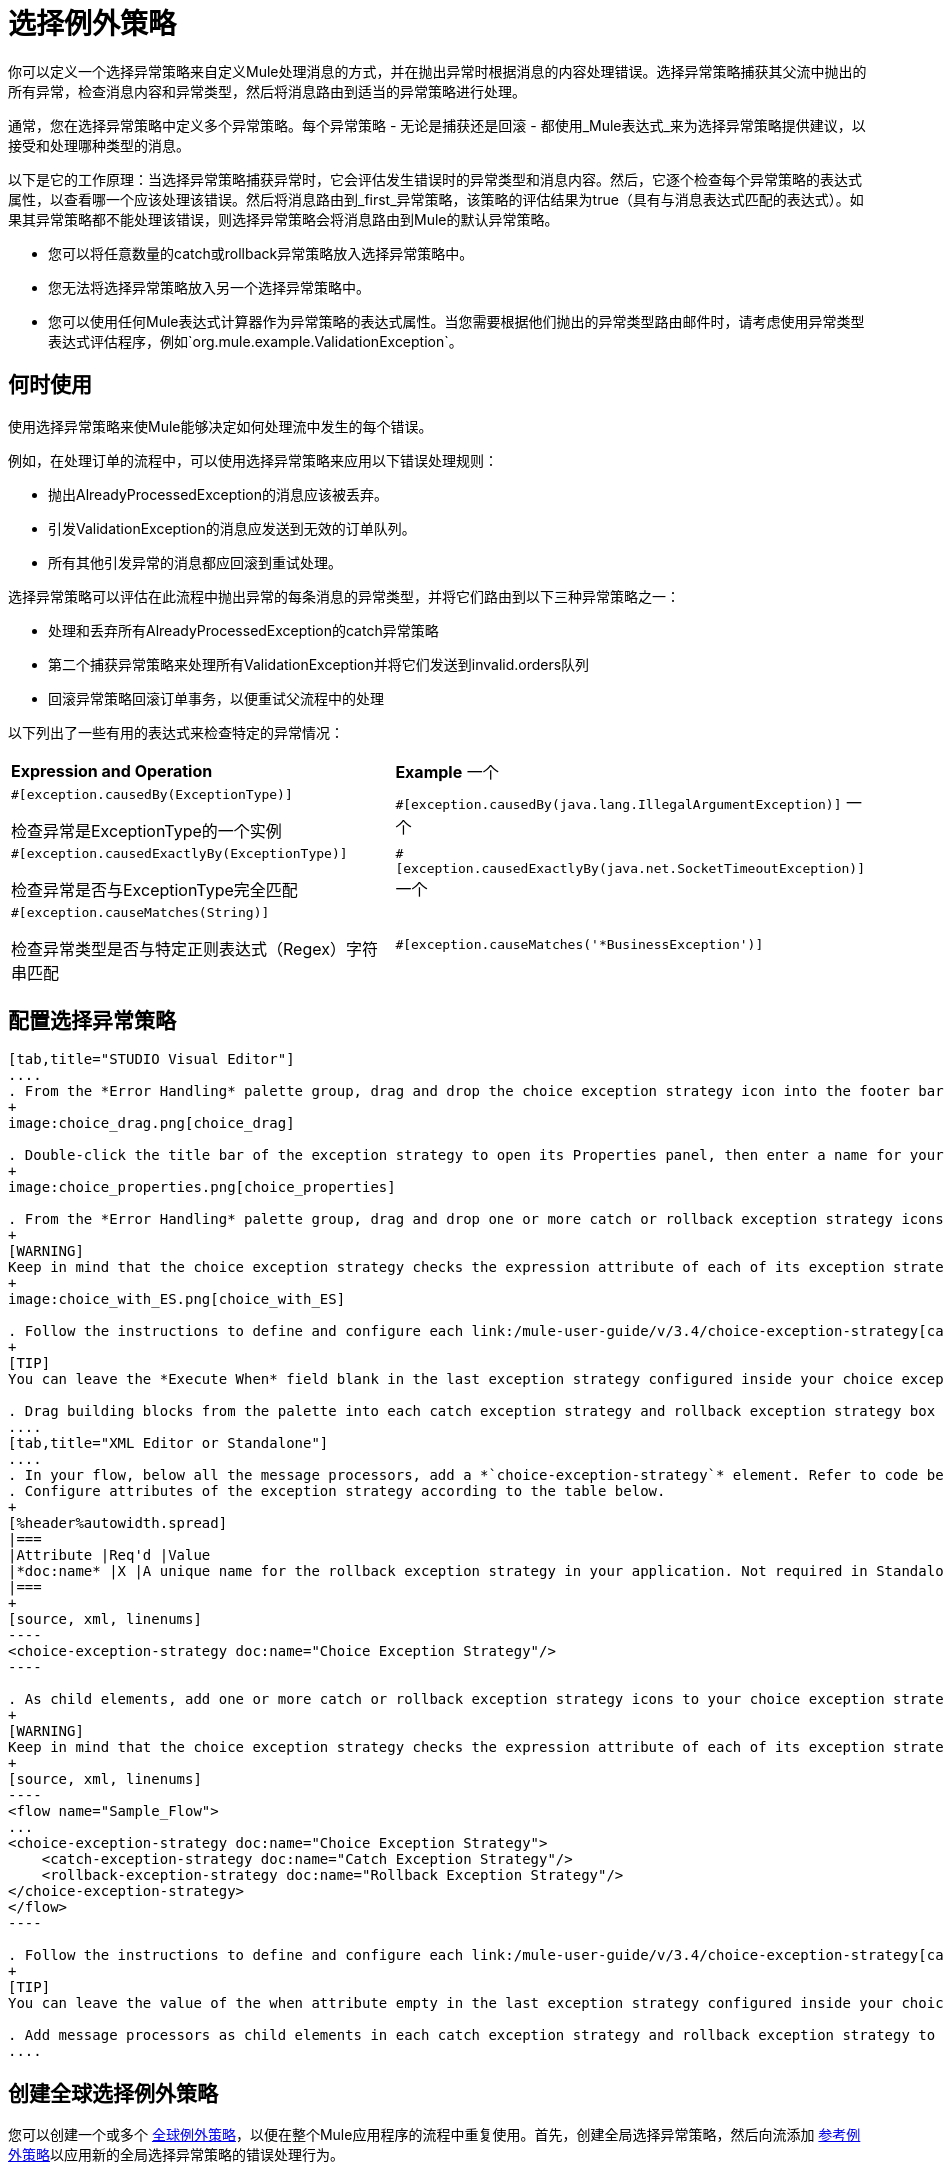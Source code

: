 = 选择例外策略

你可以定义一个选择异常策略来自定义Mule处理消息的方式，并在抛出异常时根据消息的内容处理错误。选择异常策略捕获其父流中抛出的所有异常，检查消息内容和异常类型，然后将消息路由到适当的异常策略进行处理。

通常，您在选择异常策略中定义多个异常策略。每个异常策略 - 无论是捕获还是回滚 - 都使用_Mule表达式_来为选择异常策略提供建议，以接受和处理哪种类型的消息。

以下是它的工作原理：当选择异常策略捕获异常时，它会评估发生错误时的异常类型和消息内容。然后，它逐个检查每个异常策略的表达式属性，以查看哪一个应该处理该错误。然后将消息路由到_first_异常策略，该策略的评估结果为true（具有与消息表达式匹配的表达式）。如果其异常策略都不能处理该错误，则选择异常策略会将消息路由到Mule的默认异常策略。

* 您可以将任意数量的catch或rollback异常策略放入选择异常策略中。
* 您无法将选择异常策略放入另一个选择异常策略中。
* 您可以使用任何Mule表达式计算器作为异常策略的表达式属性。当您需要根据他们抛出的异常类型路由邮件时，请考虑使用异常类型表达式评估程序，例如`org.mule.example.ValidationException`。

== 何时使用

使用选择异常策略来使Mule能够决定如何处理流中发生的每个错误。

例如，在处理订单的流程中，可以使用选择异常策略来应用以下错误处理规则：

* 抛出AlreadyProcessedException的消息应该被丢弃。
* 引发ValidationException的消息应发送到无效的订单队列。
* 所有其他引发异常的消息都应回滚到重试处理。

选择异常策略可以评估在此流程中抛出异常的每条消息的异常类型，并将它们路由到以下三种异常策略之一：

* 处理和丢弃所有AlreadyProcessedException的catch异常策略
* 第二个捕获异常策略来处理所有ValidationException并将它们发送到invalid.orders队列
* 回滚异常策略回滚订单事务，以便重试父流程中的处理

以下列出了一些有用的表达式来检查特定的异常情况：

[cols="2*"]
|===
| *Expression and Operation*  | *Example*
一个|
`#[exception.causedBy(ExceptionType)]`

检查异常是ExceptionType的一个实例

| `#[exception.causedBy(java.lang.IllegalArgumentException)]`
一个|
`#[exception.causedExactlyBy(ExceptionType)]`

检查异常是否与ExceptionType完全匹配

| `#[exception.causedExactlyBy(java.net.SocketTimeoutException)]`
一个|
`#[exception.causeMatches(String)]`

检查异常类型是否与特定正则表达式（Regex）字符串匹配

| `#[exception.causeMatches('*BusinessException')]`
|===


== 配置选择异常策略

[tabs]
------
[tab,title="STUDIO Visual Editor"]
....
. From the *Error Handling* palette group, drag and drop the choice exception strategy icon into the footer bar of a flow.
+
image:choice_drag.png[choice_drag]

. Double-click the title bar of the exception strategy to open its Properties panel, then enter a name for your choice exception strategy in the *Display Name* field.
+
image:choice_properties.png[choice_properties]

. From the *Error Handling* palette group, drag and drop one or more catch or rollback exception strategy icons into the choice exception strategy box.
+
[WARNING]
Keep in mind that the choice exception strategy checks the expression attribute of each of its exception strategies one by one, _serially_, to see which one of them should handle the error; it then routes the message to the first _exception strategy_ that evaluates to true. Therefore, organize your exception strategies keeping in mind that the top-most will be evaluated first, then the one below it, and so on. You cannot rearrange the exception strategies once they have been placed inside the choice exception strategy.
+
image:choice_with_ES.png[choice_with_ES]

. Follow the instructions to define and configure each link:/mule-user-guide/v/3.4/choice-exception-strategy[catch exception strategy] and link:/mule-user-guide/v/3.4/choice-exception-strategy[rollback exception strategy]. Be sure to enter a Mule expression in the *Execute When* or *When* fields of each catch or rollback (respectively) exception strategy that you have put into the choice exception strategy. The contents of the *Execute When* or *When* field determine what kind of errors the exception strategy accepts and processes.
+
[TIP]
You can leave the *Execute When* field blank in the last exception strategy configured inside your choice exception strategy. An exception strategy with a blank *Execute When* field accepts and processes any and all kinds of exceptions that messages throw in the parent flow.

. Drag building blocks from the palette into each catch exception strategy and rollback exception strategy box to build flows that will process messages with errors. Each catch and rollback exception strategy can contain any number of message processors.
....
[tab,title="XML Editor or Standalone"]
....
. In your flow, below all the message processors, add a *`choice-exception-strategy`* element. Refer to code below.
. Configure attributes of the exception strategy according to the table below.
+
[%header%autowidth.spread]
|===
|Attribute |Req'd |Value
|*doc:name* |X |A unique name for the rollback exception strategy in your application. Not required in Standalone.
|===
+
[source, xml, linenums]
----
<choice-exception-strategy doc:name="Choice Exception Strategy"/>
----

. As child elements, add one or more catch or rollback exception strategy icons to your choice exception strategy.
+
[WARNING]
Keep in mind that the choice exception strategy checks the expression attribute of each of its exception strategies one by one, serially, to see which one of them should handle the error; it then routes the message to the first exception strategy that evaluates to true. Therefore, organize your exception strategies keeping in mind that the top-most will be evaluated first, then the one below it, and so on. You cannot rearrange the exception strategies once they have been placed inside the choice exception strategy.
+
[source, xml, linenums]
----
<flow name="Sample_Flow">
...
<choice-exception-strategy doc:name="Choice Exception Strategy">
    <catch-exception-strategy doc:name="Catch Exception Strategy"/>
    <rollback-exception-strategy doc:name="Rollback Exception Strategy"/>
</choice-exception-strategy>
</flow>
----

. Follow the instructions to define and configure each link:/mule-user-guide/v/3.4/choice-exception-strategy[catch exception strategy] and link:/mule-user-guide/v/3.4/choice-exception-strategy[rollback exception strategy]. Be sure to define a Mule expression as the value of the when attribute of each catch or rollback (respectively) exception strategy that you have put into the choice exception strategy. The value of the *`when`* attributes determine what kind of errors the exception strategy accepts and processes.
+
[TIP]
You can leave the value of the when attribute empty in the last exception strategy configured inside your choice exception strategy. An exception strategy with an empty `when` attribute accepts and processes any and all kinds of exceptions that messages throw in the parent flow.

. Add message processors as child elements in each catch exception strategy and rollback exception strategy to build exception strategy flows that will process messages with errors. Each catch and rollback exception strategy can contain any number of message processors.
....
------

== 创建全球选择例外策略

您可以创建一个或多个 link:/mule-user-guide/v/3.4/error-handling[全球例外策略]，以便在整个Mule应用程序的流程中重复使用。首先，创建全局选择异常策略，然后向流添加 link:/mule-user-guide/v/3.4/reference-exception-strategy[参考例外策略]以应用新的全局选择异常策略的错误处理行为。

[tabs]
------
[tab,title="STUDIO Visual Editor"]
....
. In the Global Element tab, create a *Choice Exception Strategy*.
. Define a name for your global exception strategy, then click *OK* to save.
. Click the *Message Flow* tab below the canvas. On the Message Flow canvas, note that your newly created global choice exception strategy box appears _outside_ the parent flow. Because it is global, your new rollback exception strategy exists independently of any Mule flow.
+
image:choice_global.png[choice_global]

. Follow link:/mule-user-guide/v/3.4/choice-exception-strategy[steps 3-5 above] to configure exception strategies within your choice exception strategy, then define the flows to handle errors when they occur.
....
[tab,title="XML Editor or Standalone"]
....
. Above all the flows in your application, create a *`choice-exception-strategy`* element.
. Configure attributes of the exception strategy according to the table below.
+
[%header%autowidth.spread]
|===
|Attribute |Req'd |Value
|doc:name |X |A unique name for the rollback exception strategy in your application. Not required in Standalone.
|===

. Follow link:/mule-user-guide/v/3.4/choice-exception-strategy[steps 3-5 above] to configure exception strategies within your choice exception strategy, then define the flows to handle errors when they occur.
....
------

== 将全局选择例外策略应用于流程

使用 link:/mule-user-guide/v/3.4/reference-exception-strategy[参考例外策略]指示流采用由全局选择异常策略定义的错误处理行为。换句话说，您必须要求您的流程参考全局捕获异常策略以获取有关如何处理错误的说明。

[tabs]
------
[tab,title="STUDIO Visual Editor"]
....
. From the *Error Handling* palette group, drag and drop the *Reference Exception Strategy* icon into the footer bar of a flow.
+
image:reference_ES.png[reference_ES]

. Double-click to open the *Reference Exception Strategy* Pattern Properties panel.
+
image:reference_choice.png[reference_choice]

. Use the drop-down to select your *Global Exception Strategy*.
. Click *OK* to save your changes.

[NOTE]
You can create a global rollback exception strategy (i.e. access the Choose Global Type panel) from the reference exception strategy's pattern properties panel. Click the image:add.png[add] button next to the *Global Exception Strategy* drop-down and follow the steps link:/mule-user-guide/v/3.4/choice-exception-strategy[above] to create a global choice exception strategy.
....
------

[TIP]
您可以将引用异常策略附加到您的Mule应用程序中的任意数量的流，并指示它们引用您创建的任何全局catch，回滚或选择异常策略。您可以指定任意数量的引用异常策略来引用相同的全局异常策略。

== 另请参阅

* 了解如何配置 link:/mule-user-guide/v/3.4/catch-exception-strategy[捕捉异常策略]。
* 了解如何配置 link:/mule-user-guide/v/3.4/rollback-exception-strategy[回滚异常策略]。
